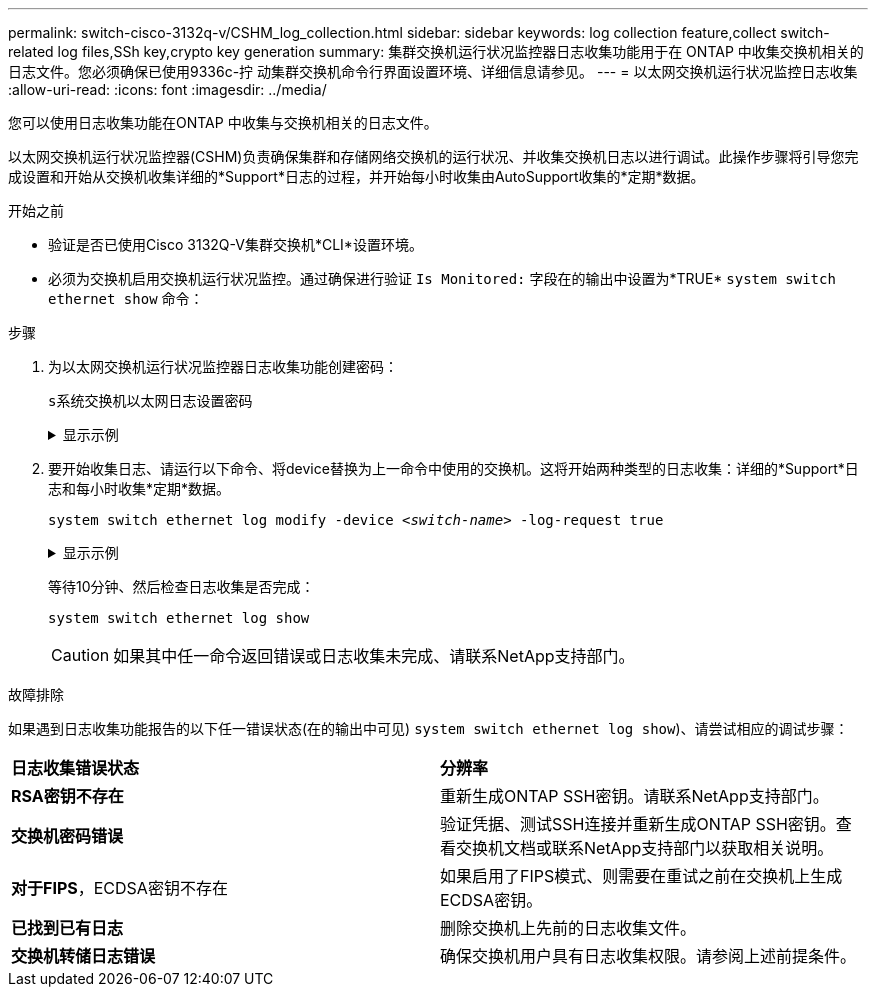 ---
permalink: switch-cisco-3132q-v/CSHM_log_collection.html 
sidebar: sidebar 
keywords: log collection feature,collect switch-related log files,SSh key,crypto key generation 
summary: 集群交换机运行状况监控器日志收集功能用于在 ONTAP 中收集交换机相关的日志文件。您必须确保已使用9336c-拧 动集群交换机命令行界面设置环境、详细信息请参见。 
---
= 以太网交换机运行状况监控日志收集
:allow-uri-read: 
:icons: font
:imagesdir: ../media/


[role="lead"]
您可以使用日志收集功能在ONTAP 中收集与交换机相关的日志文件。

以太网交换机运行状况监控器(CSHM)负责确保集群和存储网络交换机的运行状况、并收集交换机日志以进行调试。此操作步骤将引导您完成设置和开始从交换机收集详细的*Support*日志的过程，并开始每小时收集由AutoSupport收集的*定期*数据。

.开始之前
* 验证是否已使用Cisco 3132Q-V集群交换机*CLI*设置环境。
* 必须为交换机启用交换机运行状况监控。通过确保进行验证 `Is Monitored:` 字段在的输出中设置为*TRUE* `system switch ethernet show` 命令：


.步骤
. 为以太网交换机运行状况监控器日志收集功能创建密码：
+
`s系统交换机以太网日志设置密码`

+
.显示示例
[%collapsible]
====
[listing, subs="+quotes"]
----
cluster1::*> *system switch ethernet log setup-password*
Enter the switch name: *<return>*
The switch name entered is not recognized.
Choose from the following list:
*cs1*
*cs2*

cluster1::*> *system switch ethernet log setup-password*

Enter the switch name: *cs1*
Would you like to specify a user other than admin for log collection? {y|n}: *n*

Enter the password: *<enter switch password>*
Enter the password again: *<enter switch password>*

cluster1::*> *system switch ethernet log setup-password*

Enter the switch name: *cs2*
Would you like to specify a user other than admin for log collection? {y|n}: *n*

Enter the password: *<enter switch password>*
Enter the password again: *<enter switch password>*
----
====
. 要开始收集日志、请运行以下命令、将device替换为上一命令中使用的交换机。这将开始两种类型的日志收集：详细的*Support*日志和每小时收集*定期*数据。
+
`system switch ethernet log modify -device _<switch-name>_ -log-request true`

+
.显示示例
[%collapsible]
====
[listing, subs="+quotes"]
----
cluster1::*> *system switch ethernet log modify -device cs1 -log-request true*

Do you want to modify the cluster switch log collection configuration? {y|n}: [n] *y*

Enabling cluster switch log collection.

cluster1::*> *system switch ethernet log modify -device cs2 -log-request true*

Do you want to modify the cluster switch log collection configuration? {y|n}: [n] *y*

Enabling cluster switch log collection.
----
====
+
等待10分钟、然后检查日志收集是否完成：

+
`system switch ethernet log show`

+

CAUTION: 如果其中任一命令返回错误或日志收集未完成、请联系NetApp支持部门。



.故障排除
如果遇到日志收集功能报告的以下任一错误状态(在的输出中可见) `system switch ethernet log show`)、请尝试相应的调试步骤：

|===


| *日志收集错误状态* | *分辨率* 


 a| 
*RSA密钥不存在*
 a| 
重新生成ONTAP SSH密钥。请联系NetApp支持部门。



 a| 
*交换机密码错误*
 a| 
验证凭据、测试SSH连接并重新生成ONTAP SSH密钥。查看交换机文档或联系NetApp支持部门以获取相关说明。



 a| 
*对于FIPS*，ECDSA密钥不存在
 a| 
如果启用了FIPS模式、则需要在重试之前在交换机上生成ECDSA密钥。



 a| 
*已找到已有日志*
 a| 
删除交换机上先前的日志收集文件。



 a| 
*交换机转储日志错误*
 a| 
确保交换机用户具有日志收集权限。请参阅上述前提条件。

|===